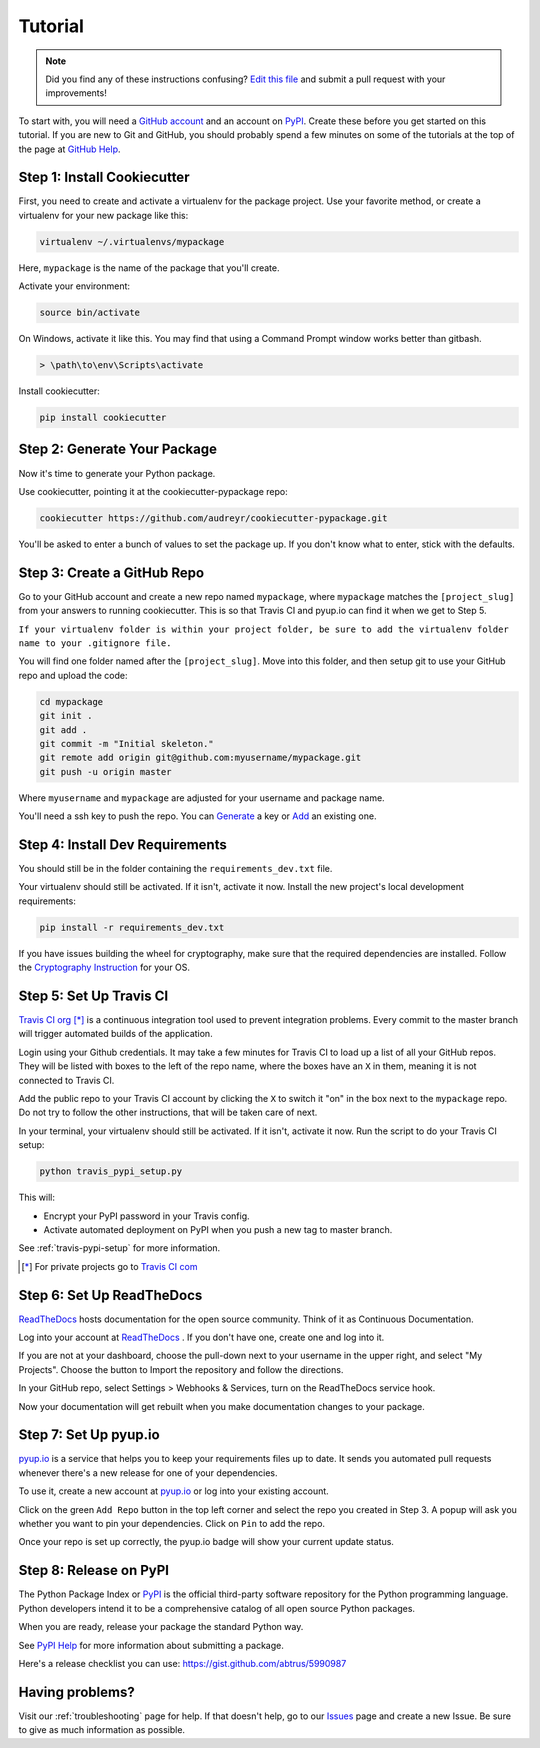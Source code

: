 Tutorial
========

.. note:: Did you find any of these instructions confusing? `Edit this file`_
          and submit a pull request with your improvements!

.. _`Edit this file`: https://github.com/abstrus/cookiecutter-pypackage/blob/master/docs/tutorial.rst

To start with, you will need a `GitHub account`_ and an account on `PyPI`_.
Create these before you get started on this tutorial. If you are new to Git and
GitHub, you should probably spend a few minutes on some of the tutorials at the
top of the page at `GitHub Help`_.

.. _`GitHub account`: https://github.com/
.. _`PyPI`: https://pypi.python.org/pypi
.. _`GitHub Help`: https://help.github.com/


Step 1: Install Cookiecutter
----------------------------

First, you need to create and activate a virtualenv for the package project.
Use your favorite method, or create a virtualenv for your new package like this:

.. code-block:: bash

    virtualenv ~/.virtualenvs/mypackage

Here, ``mypackage`` is the name of the package that you'll create.

Activate your environment:

.. code-block:: bash

    source bin/activate

On Windows, activate it like this. You may find that using a Command Prompt
window works better than gitbash.

.. code-block:: powershell

    > \path\to\env\Scripts\activate


Install cookiecutter:

.. code-block:: bash

    pip install cookiecutter


Step 2: Generate Your Package
-----------------------------

Now it's time to generate your Python package.

Use cookiecutter, pointing it at the cookiecutter-pypackage repo:

.. code-block:: bash

    cookiecutter https://github.com/audreyr/cookiecutter-pypackage.git

You'll be asked to enter a bunch of values to set the package up.
If you don't know what to enter, stick with the defaults.


Step 3: Create a GitHub Repo
----------------------------

Go to your GitHub account and create a new repo named ``mypackage``, where
``mypackage`` matches the ``[project_slug]`` from your answers to running
cookiecutter. This is so that Travis CI and pyup.io can find it when we get to
Step 5.

``If your virtualenv folder is within your project folder, be sure to add the
virtualenv folder name to your .gitignore file.``

You will find one folder named after the ``[project_slug]``. Move into this
folder, and then setup git to use your GitHub repo and upload the code:

.. code-block:: bash

    cd mypackage
    git init .
    git add .
    git commit -m "Initial skeleton."
    git remote add origin git@github.com:myusername/mypackage.git
    git push -u origin master

Where ``myusername`` and ``mypackage`` are adjusted for your username and
package name.

You'll need a ssh key to push the repo. You can `Generate`_ a key or `Add`_
an existing one.

.. _`Generate`: https://help.github.com/articles/generating-a-new-ssh-key-and-adding-it-to-the-ssh-agent/
.. _`Add`: https://help.github.com/articles/adding-a-new-ssh-key-to-your-github-account/


Step 4: Install Dev Requirements
--------------------------------

You should still be in the folder containing the ``requirements_dev.txt`` file.

Your virtualenv should still be activated. If it isn't, activate it now.
Install the new project's local development requirements:

.. code-block:: bash

    pip install -r requirements_dev.txt

If you have issues building the wheel for cryptography, make sure that the
required dependencies are installed. Follow the `Cryptography Instruction`_
for your OS.

.. _`Cryptography Instruction`: https://cryptography.io/en/latest/installation/


Step 5: Set Up Travis CI
------------------------

`Travis CI org`_ [*]_ is a continuous integration tool used to prevent
integration problems. Every commit to the master branch will trigger automated
builds of the application.

Login using your Github credentials. It may take a few minutes for Travis CI to
load up a list of all your GitHub repos. They will be listed with boxes to the
left of the repo name, where the boxes have an ``X`` in them, meaning it is not
connected to Travis CI.

Add the public repo to your Travis CI account by clicking the ``X`` to switch
it "on" in the box next to the ``mypackage`` repo. Do not try to follow the
other instructions, that will be taken care of next.

In your terminal, your virtualenv should still be activated. If it isn't,
activate it now. Run the script to do your Travis CI setup:

.. code-block:: bash

    python travis_pypi_setup.py

This will:

* Encrypt your PyPI password in your Travis config.
* Activate automated deployment on PyPI when you push a new tag to master branch.

See :ref:`travis-pypi-setup` for more information.

.. [*] For private projects go to `Travis CI com`_

.. _`Travis CI org`: https://travis-ci.org/
.. _`Travis CI com`: https://travis-ci.com/


Step 6: Set Up ReadTheDocs
--------------------------

`ReadTheDocs`_ hosts documentation for the open source community. Think of it
as Continuous Documentation.

Log into your account at `ReadTheDocs`_ . If you don't have one, create one and
log into it.

If you are not at your dashboard, choose the pull-down next to your username in
the upper right, and select "My Projects". Choose the button to Import the
repository and follow the directions.

In your GitHub repo, select Settings > Webhooks & Services, turn on the
ReadTheDocs service hook.

Now your documentation will get rebuilt when you make documentation changes to
your package.

.. _`ReadTheDocs`: https://readthedocs.org/

Step 7: Set Up pyup.io
----------------------

`pyup.io`_ is a service that helps you to keep your requirements files up to
date. It sends you automated pull requests whenever there's a new release for
one of your dependencies.

To use it, create a new account at `pyup.io`_ or log into your existing
account.

Click on the green ``Add Repo`` button in the top left corner and select the
repo you created in Step 3. A popup will ask you whether you want to pin your
dependencies. Click on ``Pin`` to add the repo.

Once your repo is set up correctly, the pyup.io badge will show your current
update status.

.. _`pyup.io`: https://pyup.io/

Step 8: Release on PyPI
-----------------------

The Python Package Index or `PyPI`_ is the official third-party software
repository for the Python programming language. Python developers intend it to
be a comprehensive catalog of all open source Python packages.

When you are ready, release your package the standard Python way.

See `PyPI Help`_ for more information about submitting a package.

Here's a release checklist you can use: https://gist.github.com/abtrus/5990987

.. _`PyPI`: https://pypi.python.org/pypi
.. _`PyPI Help`: http://peterdowns.com/posts/first-time-with-pypi.html


Having problems?
----------------

Visit our :ref:`troubleshooting` page for help. If that doesn't help, go to
our `Issues`_ page and create a new Issue. Be sure to give as much information
as possible.

.. _`Issues`: https://github.com/abstrus/cookiecutter-pypackage/issues
